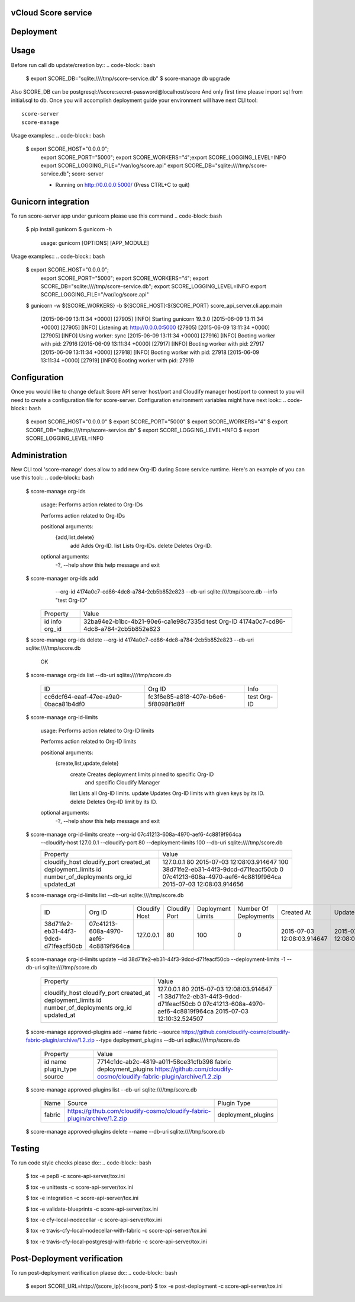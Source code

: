====================
vCloud Score service
====================

==========
Deployment
==========

.. code-block:: bash
    $ sudo apt-get install git postgresql-common libpq-dev
    $ sudo apt-get install libxml2-dev libxslt1-dev python-virtualenv python-dev
    $ git clone http://github.com/vcloudair/score-service.git
    $ cd score-service/score-api-server/
    $ virtualenv .venv
    $ source .venv/bin/activate
    $ pip install -r requirements.txt
    $ python setup.py install


=====
Usage
=====

Before run call db update/creation by::
.. code-block:: bash


    $ export SCORE_DB="sqlite:////tmp/score-service.db"
    $  score-manage db upgrade


Also SCORE_DB can be postgresql://score:secret-password@localhost/score
And only first time please import sql from initial.sql to db.
Once you will accomplish deployment guide your environment will have next CLI tool::

    score-server
    score-manage

Usage examples::
.. code-block:: bash

    $ export SCORE_HOST="0.0.0.0"; \
      export SCORE_PORT="5000"; \
      export SCORE_WORKERS="4";\
      export SCORE_LOGGING_LEVEL=INFO \
      export SCORE_LOGGING_FILE="/var/log/score.api" \
      export SCORE_DB="sqlite:////tmp/score-service.db"; \
      score-server

      * Running on http://0.0.0.0:5000/ (Press CTRL+C to quit)

====================
Gunicorn integration
====================

To run score-server app under gunicorn please use this command
.. code-block::bash

    $ pip install gunicorn
    $ gunicorn -h

        usage: gunicorn [OPTIONS] [APP_MODULE]


Usage examples::
.. code-block:: bash


    $ export SCORE_HOST="0.0.0.0"; \
      export SCORE_PORT="5000"; \
      export SCORE_WORKERS="4"; \
      export SCORE_DB="sqlite:////tmp/score-service.db"; \
      export SCORE_LOGGING_LEVEL=INFO \
      export SCORE_LOGGING_FILE="/var/log/score.api"

    $ gunicorn -w ${SCORE_WORKERS} -b ${SCORE_HOST}:${SCORE_PORT} score_api_server.cli.app:main

            [2015-06-09 13:11:34 +0000] [27905] [INFO] Starting gunicorn 19.3.0
            [2015-06-09 13:11:34 +0000] [27905] [INFO] Listening at: http://0.0.0.0:5000 (27905)
            [2015-06-09 13:11:34 +0000] [27905] [INFO] Using worker: sync
            [2015-06-09 13:11:34 +0000] [27916] [INFO] Booting worker with pid: 27916
            [2015-06-09 13:11:34 +0000] [27917] [INFO] Booting worker with pid: 27917
            [2015-06-09 13:11:34 +0000] [27918] [INFO] Booting worker with pid: 27918
            [2015-06-09 13:11:34 +0000] [27919] [INFO] Booting worker with pid: 27919


=============
Configuration
=============

Once you would like to change default Score API server host/port and Cloudify manager
host/port to connect to you will need to create a configuration file for score-server.
Configuration environment variables might have next look::
.. code-block:: bash


    $ export SCORE_HOST="0.0.0.0"
    $ export SCORE_PORT="5000"
    $ export SCORE_WORKERS="4"
    $ export SCORE_DB="sqlite:////tmp/score-service.db"
    $ export SCORE_LOGGING_LEVEL=INFO
    $ export SCORE_LOGGING_LEVEL=INFO


==============
Administration
==============

New CLI tool 'score-manage' does allow to add new Org-ID during Score service runtime.
Here's an example of you can use this tool::
.. code-block:: bash


    $ score-manage org-ids

        usage: Performs action related to Org-IDs

        Performs action related to Org-IDs

        positional arguments:
          {add,list,delete}
            add              Adds Org-ID.
            list             Lists Org-IDs.
            delete           Deletes Org-ID.

        optional arguments:
          -?, --help         show this help message and exit



    $ score-manager org-ids add \
            --org-id 4174a0c7-cd86-4dc8-a784-2cb5b852e823 \
            --db-uri sqlite:////tmp/score.db
            --info "test Org-ID"

        +----------+--------------------------------------+
        | Property | Value                                |
        +----------+--------------------------------------+
        | id       | 32ba94e2-b1bc-4b21-90e6-ca1e98c7335d |
        | info     | test Org-ID                          |
        | org_id   | 4174a0c7-cd86-4dc8-a784-2cb5b852e823 |
        +----------+--------------------------------------+



    $ score-manage org-ids delete --org-id 4174a0c7-cd86-4dc8-a784-2cb5b852e823 --db-uri sqlite:////tmp/score.db

        OK


    $ score-manage org-ids list --db-uri sqlite:////tmp/score.db

        +--------------------------------------+--------------------------------------+-------------+
        | ID                                   | Org ID                               | Info        |
        +--------------------------------------+--------------------------------------+-------------+
        | cc6dcf64-eaaf-47ee-a9a0-0baca81b4df0 | fc3f6e85-a818-407e-b6e6-5f8098f1d8ff | test Org-ID |
        +--------------------------------------+--------------------------------------+-------------+


    $ score-manage org-id-limits

        usage: Performs action related to Org-ID limits

        Performs action related to Org-ID limits

        positional arguments:
          {create,list,update,delete}
            create              Creates deployment limits pinned to specific Org-ID
                                and specific Cloudify Manager
            list                Lists all Org-ID limits.
            update              Updates Org-ID limits with given keys by its ID.
            delete              Deletes Org-ID limit by its ID.

        optional arguments:
          -?, --help            show this help message and exit


    $ score-manage org-id-limits create --org-id 07c41213-608a-4970-aef6-4c8819f964ca \
        --cloudify-host 127.0.0.1 \
        --cloudify-port 80 \
        --deployment-limits 100 \
        --db-uri sqlite:////tmp/score.db

        +-----------------------+--------------------------------------+
        | Property              | Value                                |
        +-----------------------+--------------------------------------+
        | cloudify_host         | 127.0.0.1                            |
        | cloudify_port         | 80                                   |
        | created_at            | 2015-07-03 12:08:03.914647           |
        | deployment_limits     | 100                                  |
        | id                    | 38d71fe2-eb31-44f3-9dcd-d71feacf50cb |
        | number_of_deployments | 0                                    |
        | org_id                | 07c41213-608a-4970-aef6-4c8819f964ca |
        | updated_at            | 2015-07-03 12:08:03.914656           |
        +-----------------------+--------------------------------------+


    $ score-manage org-id-limits list --db-uri sqlite:////tmp/score.db

        +--------------------------------------+--------------------------------------+---------------+---------------+-------------------+-----------------------+----------------------------+----------------------------+
        | ID                                   | Org ID                               | Cloudify Host | Cloudify Port | Deployment Limits | Number Of Deployments | Created At                 | Updated At                 |
        +--------------------------------------+--------------------------------------+---------------+---------------+-------------------+-----------------------+----------------------------+----------------------------+
        | 38d71fe2-eb31-44f3-9dcd-d71feacf50cb | 07c41213-608a-4970-aef6-4c8819f964ca | 127.0.0.1     | 80            |               100 |                     0 | 2015-07-03 12:08:03.914647 | 2015-07-03 12:08:03.914656 |
        +--------------------------------------+--------------------------------------+---------------+---------------+-------------------+-----------------------+----------------------------+----------------------------+


    $ score-manage org-id-limits update --id 38d71fe2-eb31-44f3-9dcd-d71feacf50cb --deployment-limits -1 --db-uri sqlite:////tmp/score.db


        +-----------------------+--------------------------------------+
        | Property              | Value                                |
        +-----------------------+--------------------------------------+
        | cloudify_host         | 127.0.0.1                            |
        | cloudify_port         | 80                                   |
        | created_at            | 2015-07-03 12:08:03.914647           |
        | deployment_limits     | -1                                   |
        | id                    | 38d71fe2-eb31-44f3-9dcd-d71feacf50cb |
        | number_of_deployments | 0                                    |
        | org_id                | 07c41213-608a-4970-aef6-4c8819f964ca |
        | updated_at            | 2015-07-03 12:10:32.524507           |
        +-----------------------+--------------------------------------+

    $ score-manage approved-plugins add --name fabric --source https://github.com/cloudify-cosmo/cloudify-fabric-plugin/archive/1.2.zip --type deployment_plugins --db-uri sqlite:////tmp/score.db


        +-------------+--------------------------------------------------------------------------+
        | Property    | Value                                                                    |
        +-------------+--------------------------------------------------------------------------+
        | id          | 7714c1dc-ab2c-4819-a011-58ce31cfb398                                     |
        | name        | fabric                                                                   |
        | plugin_type | deployment_plugins                                                       |
        | source      | https://github.com/cloudify-cosmo/cloudify-fabric-plugin/archive/1.2.zip |
        +-------------+--------------------------------------------------------------------------+


    $ score-manage approved-plugins list --db-uri sqlite:////tmp/score.db


        +--------+--------------------------------------------------------------------------+--------------------+
        | Name   | Source                                                                   | Plugin Type        |
        +--------+--------------------------------------------------------------------------+--------------------+
        | fabric | https://github.com/cloudify-cosmo/cloudify-fabric-plugin/archive/1.2.zip | deployment_plugins |
        +--------+--------------------------------------------------------------------------+--------------------+


    $ score-manage approved-plugins delete --name --db-uri sqlite:////tmp/score.db


=======
Testing
=======

To run code style checks please do::
.. code-block:: bash


    $ tox -e pep8 -c score-api-server/tox.ini

    $ tox -e unittests -c score-api-server/tox.ini

    $ tox -e integration -c score-api-server/tox.ini

    $ tox -e validate-blueprints -c score-api-server/tox.ini

    $ tox -e cfy-local-nodecellar -c score-api-server/tox.ini

    $ tox -e travis-cfy-local-nodecellar-with-fabric -c score-api-server/tox.ini

    $ tox -e travis-cfy-local-postgresql-with-fabric -c score-api-server/tox.ini


============================
Post-Deployment verification
============================

To run post-deployment verification plaese do::
.. code-block:: bash


    $ export SCORE_URL=http://{score_ip}:{score_port}
    $ tox -e post-deployment -c score-api-server/tox.ini